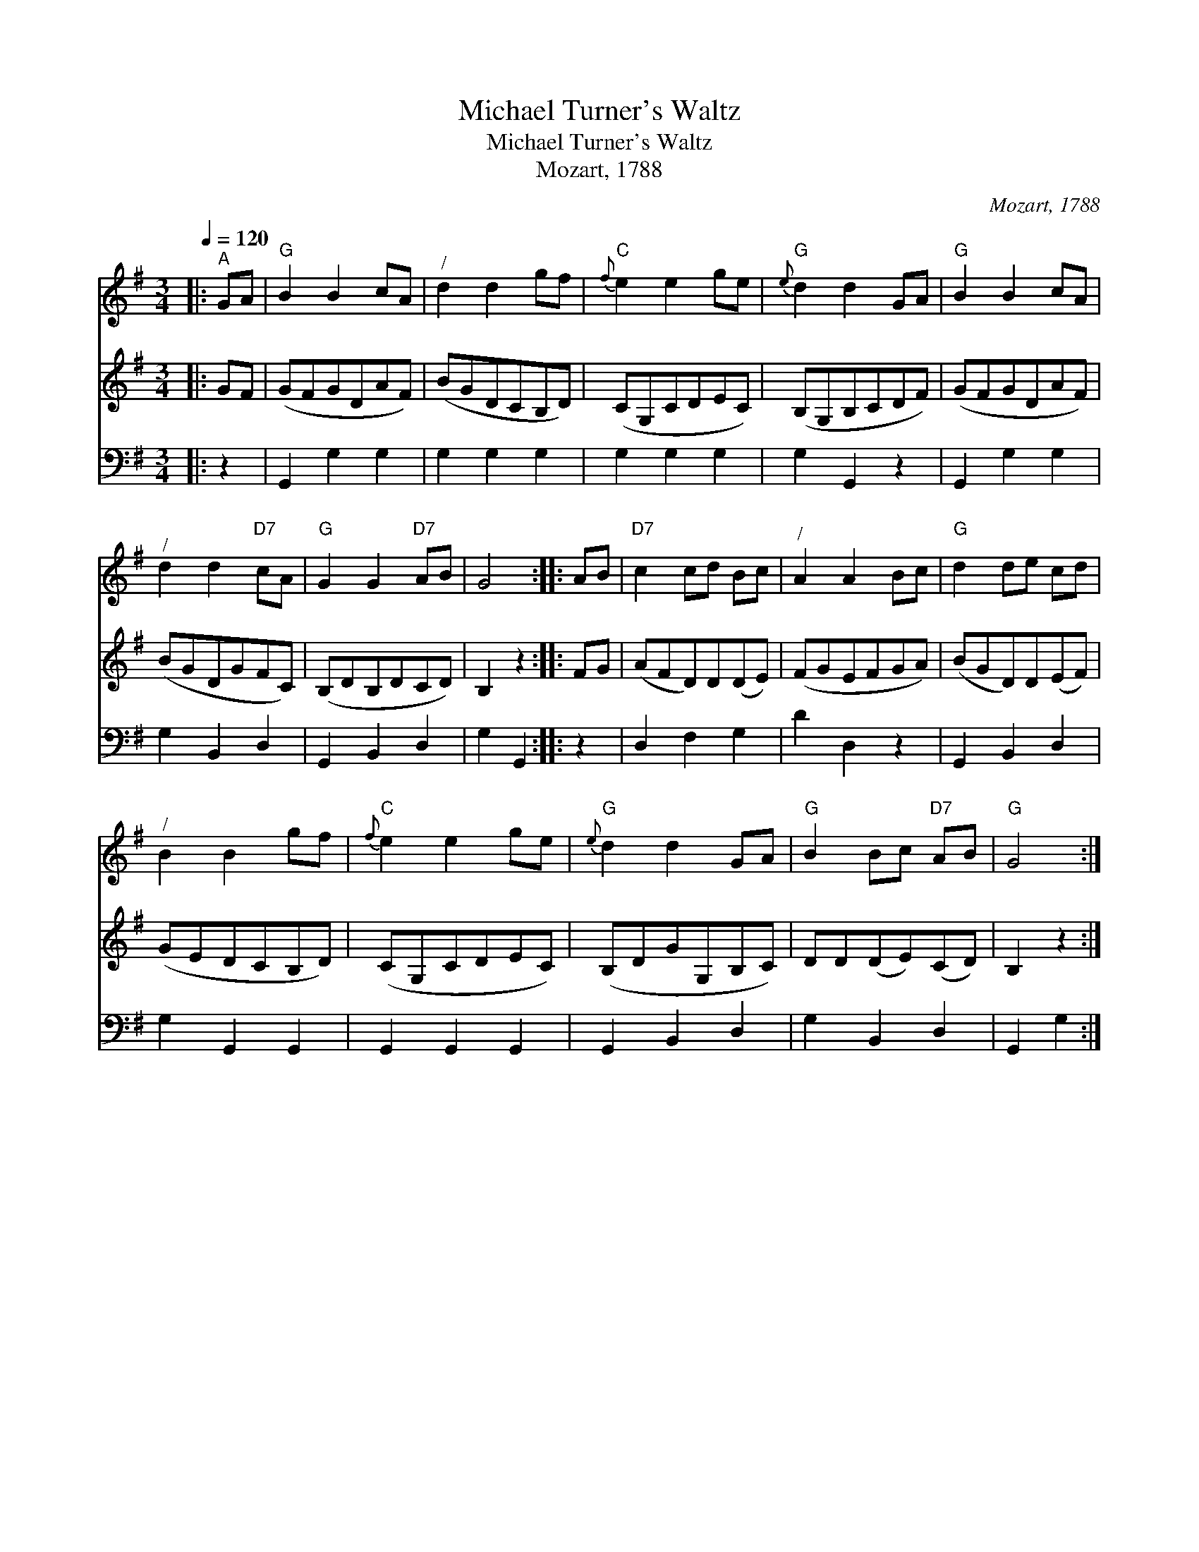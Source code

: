 X:1
T:Michael Turner's Waltz
T:Michael Turner's Waltz
T:Mozart, 1788
C:Mozart, 1788
%%score 1 2 3
L:1/8
Q:1/4=120
M:3/4
K:G
V:1 treble 
V:2 treble 
V:3 bass 
V:1
|:"^A" GA |"G" B2 B2 cA |"^/" d2 d2 gf |"C"{f} e2 e2 ge |"G"{e} d2 d2 GA |"G" B2 B2 cA | %6
"^/" d2 d2"D7" cA |"G" G2 G2"D7" AB | G4 :: AB |"D7" c2 cd Bc |"^/" A2 A2 Bc |"G" d2 de cd | %13
"^/" B2 B2 gf |"C"{f} e2 e2 ge |"G"{e} d2 d2 GA |"G" B2 Bc"D7" AB |"G" G4 :| %18
V:2
|: GF | (GFGDAF) | (BGDCB,D) | (CG,CDEC) | (B,G,B,CDF) | (GFGDAF) | (BGDGFC) | (B,DB,DCD) | %8
 B,2 z2 :: FG | (AFD)D(DE) | (FGEFGA) | (BGD)D(EF) | (GEDCB,D) | (CG,CDEC) | (B,DGG,B,C) | %16
 DD(DE)(CD) | B,2 z2 :| %18
V:3
|: z2 | G,,2 G,2 G,2 | G,2 G,2 G,2 | G,2 G,2 G,2 | G,2 G,,2 z2 | G,,2 G,2 G,2 | G,2 B,,2 D,2 | %7
 G,,2 B,,2 D,2 | G,2 G,,2 :: z2 | D,2 F,2 G,2 | D2 D,2 z2 | G,,2 B,,2 D,2 | G,2 G,,2 G,,2 | %14
 G,,2 G,,2 G,,2 | G,,2 B,,2 D,2 | G,2 B,,2 D,2 | G,,2 G,2 :| %18

